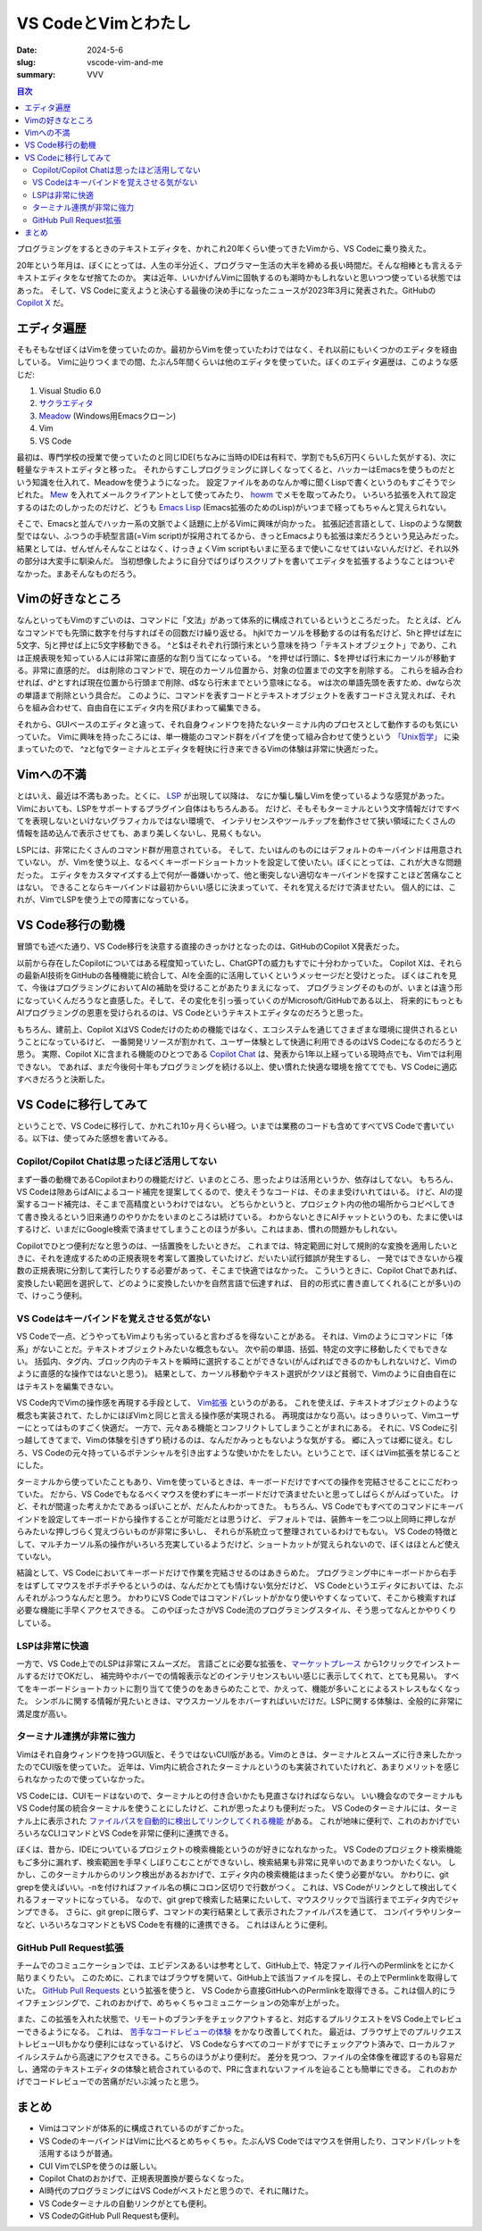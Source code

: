 VS CodeとVimとわたし
########################

:date: 2024-5-6
:slug: vscode-vim-and-me
:summary: VVV

.. contents:: 目次

プログラミングをするときのテキストエディタを、かれこれ20年くらい使ってきたVimから、VS Codeに乗り換えた。

.. raw:: html

  <blockquote class="twitter-tweet"><p lang="ja" dir="ltr">20年使ってたvimやめて、今週からVS Code使いはじめた。<br><br>一番の理由はCopilotで、Copilotの恩恵を一番受けられるのがVS Codeだと思うので。<br><br>あと、ここ数年、LSPやらなんやらで、いろいろvimの限界感じてたっていうのもある。</p>&mdash; tai2 (@__tai2__) <a href="https://twitter.com/__tai2__/status/1679035965120352256?ref_src=twsrc%5Etfw">July 12, 2023</a></blockquote> <script async src="https://platform.twitter.com/widgets.js" charset="utf-8"></script> 

20年という年月は、ぼくにとっては、人生の半分近く、プログラマー生活の大半を締める長い時間だ。そんな相棒とも言えるテキストエディタをなぜ捨てたのか。
実は近年、いいかげんVimに固執するのも潮時かもしれないと思いつつ使っている状態ではあった。
そして、VS Codeに変えようと決心する最後の決め手になったニュースが2023年3月に発表された。GitHubの `Copilot X <https://github.blog/2023-03-22-github-copilot-x-the-ai-powered-developer-experience/>`_ だ。

エディタ遍歴
=============

そもそもなぜぼくはVimを使っていたのか。最初からVimを使っていたわけではなく、それ以前にもいくつかのエディタを経由している。
Vimに辿りつくまでの間、たぶん5年間くらいは他のエディタを使っていた。ぼくのエディタ遍歴は、このような感じだ:

1. Visual Studio 6.0
2. `サクラエディタ <https://sakura-editor.github.io/>`_
3. `Meadow <https://www.emacswiki.org/emacs/Meadow>`_ (Windows用Emacsクローン)
4. Vim
5. VS Code

最初は、専門学校の授業で使っていたのと同じIDE(ちなみに当時のIDEは有料で、学割でも5,6万円くらいした気がする)、次に軽量なテキストエディタと移った。
それからすこしプログラミングに詳しくなってくると、ハッカーはEmacsを使うものだという知識を仕入れて、Meadowを使うようになった。
設定ファイルをあのなんか噂に聞くLispで書くというのもすごそうでシビれた。
`Mew <http://www.mew.org/en/>`_ を入れてメールクライアントとして使ってみたり、 `howm <https://kaorahi.github.io/howm/>`_ でメモを取ってみたり。
いろいろ拡張を入れて設定するのはたのしかったのだけど、どうも `Emacs Lisp <https://en.wikipedia.org/wiki/Emacs_Lisp>`_ (Emacs拡張のためのLisp)がいつまで経ってもちゃんと覚えられない。

そこで、Emacsと並んでハッカー系の文脈でよく話題に上がるVimに興味が向かった。
拡張記述言語として、Lispのような関数型ではない、ふつうの手続型言語(=Vim script)が採用されてるから、きっとEmacsよりも拡張は楽だろうという見込みだった。
結果としては、ぜんぜんそんなことはなく、けっきょくVim scriptもいまに至るまで使いこなせてはいないんだけど、それ以外の部分は大変手に馴染んだ。
当初想像したように自分でばりばりスクリプトを書いてエディタを拡張するようなことはついぞなかった。まあそんなものだろう。

Vimの好きなところ
=====================

なんといってもVimのすごいのは、コマンドに「文法」があって体系的に構成されているというところだった。
たとえば、どんなコマンドでも先頭に数字を付与すればその回数だけ繰り返せる。
hjklでカーソルを移動するのは有名だけど、5hと押せば左に5文字、5jと押せば上に5文字移動できる。
^と$はそれぞれ行頭行末という意味を持つ「テキストオブジェクト」であり、これは正規表現を知っている人には非常に直感的な割り当てになっている。
^を押せば行頭に、$を押せば行末にカーソルが移動する。非常に直感的だ。
dは削除のコマンドで、現在のカーソル位置から、対象の位置までの文字を削除する。
これらを組み合わせれば、d^とすれば現在位置から行頭まで削除、d$なら行末までという意味になる。
wは次の単語先頭を表すため、dwなら次の単語まで削除という具合だ。
このように、コマンドを表すコードとテキストオブジェクトを表すコードさえ覚えれば、それらを組み合わせて、自由自在にエディタ内を飛びまわって編集できる。

それから、GUIベースのエディタと違って、それ自身ウィンドウを持たないターミナル内のプロセスとして動作するのも気にいっていた。
Vimに興味を持ったころには、単一機能のコマンド群をパイプを使って組み合わせて使うという `「Unix哲学」 <https://ja.wikipedia.org/wiki/UNIX%E5%93%B2%E5%AD%A6>`_ に染まっていたので、
^zとfgでターミナルとエディタを軽快に行き来できるVimの体験は非常に快適だった。

Vimへの不満
=====================

とはいえ、最近は不満もあった。とくに、 `LSP <https://microsoft.github.io/language-server-protocol/>`_ が出現して以降は、
なにか騙し騙しVimを使っているような感覚があった。Vimにおいても、LSPをサポートするプラグイン自体はもちろんある。
だけど、そもそもターミナルという文字情報だけですべてを表現しないといけないグラフィカルではない環境で、
インテリセンスやツールチップを動作させて狭い領域にたくさんの情報を詰め込んで表示させても、あまり美しくないし、見易くもない。

LSPには、非常にたくさんのコマンド群が用意されている。
そして、たいはんのものにはデフォルトのキーバインドは用意されていない。
が、Vimを使う以上、なるべくキーボードショートカットを設定して使いたい。ぼくにとっては、これが大きな問題だった。
エディタをカスタマイズする上で何が一番嫌いかって、他と衝突しない適切なキーバインドを探すことほど苦痛なことはない。
できることならキーバインドは最初からいい感じに決まっていて、それを覚えるだけで済ませたい。
個人的には、これが、VimでLSPを使う上での障害になっている。

VS Code移行の動機
=====================

冒頭でも述べた通り、VS Code移行を決意する直接のきっかけとなったのは、GitHubのCopilot X発表だった。

以前から存在したCopilotについてはある程度知っていたし、ChatGPTの威力もすでに十分わかっていた。
Copilot Xは、それらの最新AI技術をGitHubの各種機能に統合して、AIを全面的に活用していくというメッセージだと受けとった。
ぼくはこれを見て、今後はプログラミングにおいてAIの補助を受けることがあたりまえになって、
プログラミングそのものが、いまとは違う形になっていくんだろうなと直感した。そして、その変化を引っ張っていくのがMicrosoft/GitHubである以上、
将来的にもっともAIプログラミングの恩恵を受けられるのは、VS Codeというテキストエディタなのだろうと思った。

もちろん、建前上、Copilot XはVS Codeだけのための機能ではなく、エコシステムを通じてさまざまな環境に提供されるということになっているけど、
一番開発リソースが割かれて、ユーザー体験として快適に利用できるのはVS Codeになるのだろうと思う。
実際、Copilot Xに含まれる機能のひとつである `Copilot Chat <https://docs.github.com/en/copilot/github-copilot-chat/about-github-copilot-chat>`_ は、発表から1年以上経っている現時点でも、Vimでは利用できない。
であれば、まだ今後何十年もプログラミングを続ける以上、使い慣れた快適な環境を捨ててでも、VS Codeに適応すべきだろうと決断した。

VS Codeに移行してみて
=====================

ということで、VS Codeに移行して、かれこれ10ヶ月くらい経つ。いまでは業務のコードも含めてすべてVS Codeで書いている。以下は、使ってみた感想を書いてみる。

Copilot/Copilot Chatは思ったほど活用してない
------------------------------------------------

まず一番の動機であるCopilotまわりの機能だけど、いまのところ、思ったよりは活用というか、依存はしてない。
もちろん、VS Codeは隙あらばAIによるコード補完を提案してくるので、使えそうなコードは、そのまま受けいれてはいる。
けど、AIの提案するコード補完は、そこまで高精度というわけではない。
どちらかというと、プロジェクト内の他の場所からコピペしてきて書き換えるという旧来通りのやりかたをいまのところは続けている。
わからないときにAIチャットというのも、たまに使いはするけど、いまだにGoogle検索で済ませてしまうことのほうが多い。これはまあ、慣れの問題かもしれない。

Copilotでひとつ便利だなと思うのは、一括置換をしたいときだ。
これまでは、特定範囲に対して規則的な変換を適用したいときに、それを達成するための正規表現を考案して置換していたけど、だいたい試行錯誤が発生するし、
一発ではできないから複数の正規表現に分割して実行したりする必要があって、そこまで快適ではなかった。
こういうときに、Copilot Chatであれば、変換したい範囲を選択して、どのように変換したいかを自然言語で伝達すれば、
目的の形式に書き直してくれる(ことが多い)ので、けっこう便利。

VS Codeはキーバインドを覚えさせる気がない
-------------------------------------------

VS Codeで一点、どうやってもVimよりも劣っていると言わざるを得ないことがある。
それは、Vimのようにコマンドに「体系」がないことだ。テキストオブジェクトみたいな概念もない。
次や前の単語、括弧、特定の文字に移動したくでもできない。
括弧内、タグ内、ブロック内のテキストを瞬時に選択することができない(がんばればできるのかもしれないけど、Vimのように直感的な操作ではないと思う)。
結果として、カーソル移動やテキスト選択がクソほど貧弱で、Vimのように自由自在にはテキストを編集できない。

VS Code内でVimの操作感を再現する手段として、 `Vim拡張 <https://marketplace.visualstudio.com/items?itemName=vscodevim.vim>`_ というのがある。
これを使えば、テキストオブジェクトのような概念も実装されて、たしかにほぼVimと同じと言える操作感が実現される。
再現度はかなり高い。はっきりいって、Vimユーザーにとってはものすごく快適だ。
一方で、元々ある機能とコンフリクトしてしまうことがまれにある。
それに、VS Codeに引っ越してきてまで、Vimの体験を引きずり続けるのは、なんだかみっともないような気がする。
郷に入っては郷に従え。むしろ、VS Codeの元々持っているポテンシャルを引き出すような使いかたをしたい。ということで、ぼくはVim拡張を禁じることにした。

ターミナルから使っていたこともあり、Vimを使っているときは、キーボードだけですべての操作を完結させることにこだわっていた。
だから、VS Codeでもなるべくマウスを使わずにキーボードだけで済ませたいと思ってしばらくがんばっていた。
けど、それが間違った考えかたであるっぽいことが、だんたんわかってきた。
もちろん、VS Codeでもすべてのコマンドにキーバインドを設定してキーボードから操作することが可能だとは思うけど、
デフォルトでは、装飾キーを二つ以上同時に押しながらみたいな押しづらく覚えづらいものが非常に多いし、
それらが系統立って整理されているわけでもない。
VS Codeの特徴として、マルチカーソル系の操作がいろいろ充実しているようだけど、ショートカットが覚えられないので、ぼくはほとんど使えていない。

結論として、VS Codeにおいてキーボードだけで作業を完結させるのはあきらめた。
プログラミング中にキーボードから右手をはずしてマウスをポチポチやるというのは、なんだかとても情けない気分だけど、
VS Codeというエディタにおいては、たぶんそれがふつうなんだと思う。
かわりにVS Codeではコマンドパレットがかなり使いやすくなっていて、そこから検索すれば必要な機能に手早くアクセスできる。
このやぼったさがVS Code流のプログラミングスタイル、そう思ってなんとかやりくりしている。

LSPは非常に快適
-----------------------

一方で、VS Code上でのLSPは非常にスムーズだ。
言語ごとに必要な拡張を、`マーケットプレース <https://marketplace.visualstudio.com/VSCode>`_ から1クリックでインストールするだけでOKだし、
補完時やホバーでの情報表示などのインテリセンスもいい感じに表示してくれて、とても見易い。
すべてをキーボードショートカットに割り当てて使うのをあきらめたことで、かえって、機能が多いことによるストレスもなくなった。
シンボルに関する情報が見たいときは、マウスカーソルをホバーすればいいだけだ。LSPに関する体験は、全般的に非常に満足度が高い。

ターミナル連携が非常に強力
-----------------------------

Vimはそれ自身ウィンドウを持つGUI版と、そうではないCUI版がある。Vimのときは、ターミナルとスムーズに行き来したかったのでCUI版を使っていた。
近年は、Vim内に統合されたターミナルというのも実装されていたけれど、あまりメリットを感じられなかったので使っていなかった。

VS Codeには、CUIモードはないので、ターミナルとの付き合いかたも見直さなければならない。
いい機会なのでターミナルもVS Code付属の統合ターミナルを使うことにしたけど、これが思ったよりも便利だった。
VS Codeのターミナルには、ターミナル上に表示された `ファイルパスを自動的に検出してリンクしてくれる機能 <https://code.visualstudio.com/docs/terminal/basics#_links>`_ がある。
これが地味に便利で、これのおかげでいろいろなCLIコマンドとVS Codeを非常に便利に連携できる。

ぼくは、昔から、IDEについているプロジェクトの検索機能というのが好きになれなかった。
VS Codeのプロジェクト検索機能もご多分に漏れず、検索範囲を手早くしぼりこむことができないし、検索結果も非常に見辛いのであまりつかいたくない。
しかし、このターミナルからのリンク検出があるおかげで、エディタ内の検索機能はまったく使う必要がない。
かわりに、git grepを使えばいい。-nを付ければファイル名の横にコロン区切りで行数がつく。
これは、VS Codeがリンクとして検出してくれるフォーマットになっている。
なので、git grepで検索した結果にたいして、マウスクリックで当該行までエディタ内でジャンプできる。
さらに、git grepに限らず、コマンドの実行結果として表示されたファイルパスを通じて、
コンパイラやリンターなど、いろいろなコマンドともVS Codeを有機的に連携できる。
これはほんとうに便利。

GitHub Pull Request拡張
-----------------------

チームでのコミュニケーションでは、エビデンスあるいは参考として、GitHub上で、特定ファイル行へのPermlinkをとにかく貼りまくりたい。
このために、これまではブラウザを開いて、GitHub上で該当ファイルを探し、その上でPermlinkを取得していた。
`GitHub Pull Requests <https://marketplace.visualstudio.com/items?itemName=GitHub.vscode-pull-request-github>`_ という拡張を使うと、
VS Codeから直接GitHubへのPermlinkを取得できる。これは個人的にライフチェンジングで、これのおかげで、めちゃくちゃコミュニケーションの効率が上がった。

また、この拡張を入れた状態で、リモートのブランチをチェックアウトすると、対応するプルリクエストをVS Code上でレビューできるようになる。
これは、 `苦手なコードレビューの体験 <https://blog.tai2.net/how-to-code-review.html#section-2>`_ をかなり改善してくれた。
最近は、ブラウザ上でのプルリクエストレビューUIもかなり便利にはなっているけど、
VS Codeならすべてのコードがすでにチェックアウト済みで、ローカルファイルシステムから高速にアクセスできる。こちらのほうがより便利だ。
差分を見つつ、ファイルの全体像を確認するのも容易だし、通常のテキストエディタの体験と統合されているので、PRに含まれないファイルを辿ることも簡単にできる。
これのおかげでコードレビューでの苦痛がだいぶ減ったと思う。

まとめ
=======

* Vimはコマンドが体系的に構成されているのがすごかった。
* VS CodeのキーバインドはVimに比べるとめちゃくちゃ。たぶんVS Codeではマウスを併用したり、コマンドパレットを活用するほうが普通。
* CUI VimでLSPを使うのは厳しい。
* Copilot Chatのおかげで、正規表現置換が要らなくなった。
* AI時代のプログラミングにはVS Codeがベストだと思うので、それに賭けた。
* VS Codeターミナルの自動リンクがとても便利。
* VS CodeのGitHub Pull Requestも便利。